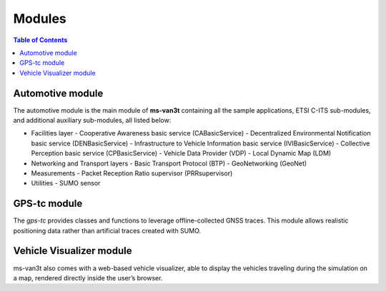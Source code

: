 ========
Modules
========
.. contents:: Table of Contents
    :local:

Automotive module
==================
The automotive module is the main module of **ms-van3t** containing all the sample applications, ETSI C-ITS sub-modules, and additional auxiliary sub-modules, all listed below: 

- Facilities layer
  - Cooperative Awareness basic service (CABasicService)
  - Decentralized Environmental Notification basic service (DENBasicService)
  - Infrastructure to Vehicle Information basic service (IVIBasicService)
  - Collective Perception basic service (CPBasicService)
  - Vehicle Data Provider (VDP)
  - Local Dynamic Map (LDM)
  
- Networking and Transport layers
  - Basic Transport Protocol (BTP)
  - GeoNetworking (GeoNet) 

- Measurements 
  - Packet Reception Ratio supervisor (PRRsupervisor)

- Utilities
  - SUMO sensor

GPS-tc module
=============
The *gps-tc* provides classes and functions to leverage offline-collected GNSS traces. This module allows realistic positioning data rather than artificial traces created with SUMO.

Vehicle Visualizer module
=========================
ms-van3t also comes with a web-based vehicle visualizer, able to display the vehicles traveling during the simulation on a map, rendered directly inside the user’s browser.
